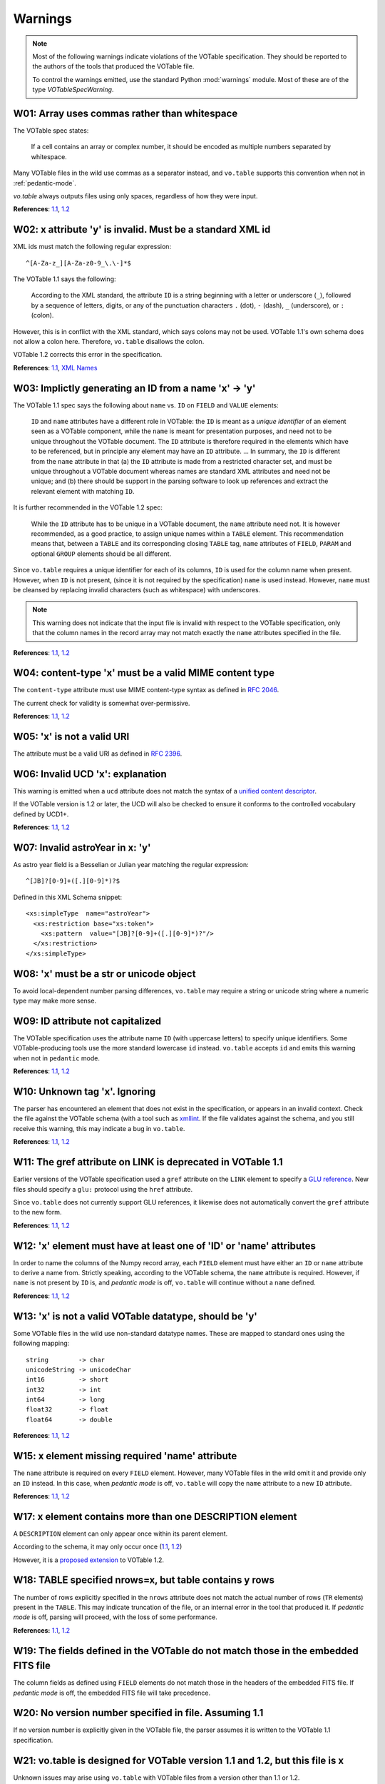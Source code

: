 
.. _warnings:

Warnings
========

.. note::
    Most of the following warnings indicate violations of the VOTable
    specification.  They should be reported to the authors of the
    tools that produced the VOTable file.

    To control the warnings emitted, use the standard Python
    :mod:`warnings` module.  Most of these are of the type
    `VOTableSpecWarning`.


.. _W01:

W01: Array uses commas rather than whitespace
---------------------------------------------

The VOTable spec states:

    If a cell contains an array or complex number, it should be
    encoded as multiple numbers separated by whitespace.

Many VOTable files in the wild use commas as a separator instead,
and ``vo.table`` supports this convention when not in
:ref:`pedantic-mode`.

`vo.table` always outputs files using only spaces, regardless of
how they were input.

**References**: `1.1
<http://www.ivoa.net/Documents/VOTable/20040811/REC-VOTable-1.1-20040811.html#toc-header-35>`_,
`1.2
<http://www.ivoa.net/Documents/VOTable/20091130/REC-VOTable-1.2.html#sec:TABLEDATA>`_

.. _W02:

W02: x attribute 'y' is invalid.  Must be a standard XML id
-----------------------------------------------------------

XML ids must match the following regular expression::

    ^[A-Za-z_][A-Za-z0-9_\.\-]*$

The VOTable 1.1 says the following:

    According to the XML standard, the attribute ``ID`` is a
    string beginning with a letter or underscore (``_``), followed
    by a sequence of letters, digits, or any of the punctuation
    characters ``.`` (dot), ``-`` (dash), ``_`` (underscore), or
    ``:`` (colon).

However, this is in conflict with the XML standard, which says
colons may not be used.  VOTable 1.1's own schema does not allow a
colon here.  Therefore, ``vo.table`` disallows the colon.

VOTable 1.2 corrects this error in the specification.

**References**: `1.1
<http://www.ivoa.net/Documents/VOTable/20040811/REC-VOTable-1.1-20040811.html#sec:name>`_,
`XML Names <http://www.w3.org/TR/REC-xml/#NT-Name>`_

.. _W03:

W03: Implictly generating an ID from a name 'x' -> 'y'
------------------------------------------------------

The VOTable 1.1 spec says the following about ``name`` vs. ``ID``
on ``FIELD`` and ``VALUE`` elements:

    ``ID`` and ``name`` attributes have a different role in
    VOTable: the ``ID`` is meant as a *unique identifier* of an
    element seen as a VOTable component, while the ``name`` is
    meant for presentation purposes, and need not to be unique
    throughout the VOTable document. The ``ID`` attribute is
    therefore required in the elements which have to be
    referenced, but in principle any element may have an ``ID``
    attribute. ... In summary, the ``ID`` is different from the
    ``name`` attribute in that (a) the ``ID`` attribute is made
    from a restricted character set, and must be unique throughout
    a VOTable document whereas names are standard XML attributes
    and need not be unique; and (b) there should be support in the
    parsing software to look up references and extract the
    relevant element with matching ``ID``.

It is further recommended in the VOTable 1.2 spec:

    While the ``ID`` attribute has to be unique in a VOTable
    document, the ``name`` attribute need not. It is however
    recommended, as a good practice, to assign unique names within
    a ``TABLE`` element. This recommendation means that, between a
    ``TABLE`` and its corresponding closing ``TABLE`` tag,
    ``name`` attributes of ``FIELD``, ``PARAM`` and optional
    ``GROUP`` elements should be all different.

Since ``vo.table`` requires a unique identifier for each of its
columns, ``ID`` is used for the column name when present.
However, when ``ID`` is not present, (since it is not required by
the specification) ``name`` is used instead.  However, ``name``
must be cleansed by replacing invalid characters (such as
whitespace) with underscores.

.. note::
    This warning does not indicate that the input file is invalid
    with respect to the VOTable specification, only that the
    column names in the record array may not match exactly the
    ``name`` attributes specified in the file.

**References**: `1.1
<http://www.ivoa.net/Documents/VOTable/20040811/REC-VOTable-1.1-20040811.html#sec:name>`_,
`1.2
<http://www.ivoa.net/Documents/VOTable/20091130/REC-VOTable-1.2.html#sec:name>`_

.. _W04:

W04: content-type 'x' must be a valid MIME content type
-------------------------------------------------------

The ``content-type`` attribute must use MIME content-type syntax as
defined in `RFC 2046 <http://tools.ietf.org/html/rfc2046>`_.

The current check for validity is somewhat over-permissive.

**References**: `1.1
<http://www.ivoa.net/Documents/VOTable/20040811/REC-VOTable-1.1-20040811.html#sec:link>`_,
`1.2
<http://www.ivoa.net/Documents/VOTable/20091130/REC-VOTable-1.2.html#sec:link>`_

.. _W05:

W05: 'x' is not a valid URI
---------------------------

The attribute must be a valid URI as defined in `RFC 2396
<http://www.ietf.org/rfc/rfc2396.txt>`_.

.. _W06:

W06: Invalid UCD 'x': explanation
---------------------------------

This warning is emitted when a ``ucd`` attribute does not match
the syntax of a `unified content descriptor
<http://vizier.u-strasbg.fr/doc/UCD.htx>`_.

If the VOTable version is 1.2 or later, the UCD will also be
checked to ensure it conforms to the controlled vocabulary defined
by UCD1+.

**References**: `1.1
<http://www.ivoa.net/Documents/VOTable/20040811/REC-VOTable-1.1-20040811.html#sec:ucd>`_,
`1.2
<http://www.ivoa.net/Documents/VOTable/20091130/REC-VOTable-1.2.html#sec:ucd>`_

.. _W07:

W07: Invalid astroYear in x: 'y'
--------------------------------

As astro year field is a Besselian or Julian year matching the
regular expression::

    ^[JB]?[0-9]+([.][0-9]*)?$

Defined in this XML Schema snippet::

    <xs:simpleType  name="astroYear">
      <xs:restriction base="xs:token">
        <xs:pattern  value="[JB]?[0-9]+([.][0-9]*)?"/>
      </xs:restriction>
    </xs:simpleType>

.. _W08:

W08: 'x' must be a str or unicode object
----------------------------------------

To avoid local-dependent number parsing differences, ``vo.table``
may require a string or unicode string where a numeric type may
make more sense.

.. _W09:

W09: ID attribute not capitalized
---------------------------------

The VOTable specification uses the attribute name ``ID`` (with
uppercase letters) to specify unique identifiers.  Some
VOTable-producing tools use the more standard lowercase ``id``
instead.  ``vo.table`` accepts ``id`` and emits this warning when
not in ``pedantic`` mode.

**References**: `1.1
<http://www.ivoa.net/Documents/VOTable/20040811/REC-VOTable-1.1-20040811.html#sec:name>`_,
`1.2
<http://www.ivoa.net/Documents/VOTable/20091130/REC-VOTable-1.2.html#sec:name>`_

.. _W10:

W10: Unknown tag 'x'.  Ignoring
-------------------------------

The parser has encountered an element that does not exist in the
specification, or appears in an invalid context.  Check the file
against the VOTable schema (with a tool such as `xmllint
<http://xmlsoft.org/xmllint.html>`_.  If the file validates
against the schema, and you still receive this warning, this may
indicate a bug in ``vo.table``.

**References**: `1.1
<http://www.ivoa.net/Documents/VOTable/20040811/REC-VOTable-1.1-20040811.html#ToC54>`_,
`1.2
<http://www.ivoa.net/Documents/VOTable/20091130/REC-VOTable-1.2.html#ToC58>`_

.. _W11:

W11: The gref attribute on LINK is deprecated in VOTable 1.1
------------------------------------------------------------

Earlier versions of the VOTable specification used a ``gref``
attribute on the ``LINK`` element to specify a `GLU reference
<http://simbad3.u-strasbg.fr/glu/glu.htx>`_.  New files should
specify a ``glu:`` protocol using the ``href`` attribute.

Since ``vo.table`` does not currently support GLU references, it
likewise does not automatically convert the ``gref`` attribute to
the new form.

**References**: `1.1
<http://www.ivoa.net/Documents/VOTable/20040811/REC-VOTable-1.1-20040811.html#sec:link>`_,
`1.2
<http://www.ivoa.net/Documents/VOTable/20091130/REC-VOTable-1.2.html#sec:link>`_

.. _W12:

W12: 'x' element must have at least one of 'ID' or 'name' attributes
--------------------------------------------------------------------

In order to name the columns of the Numpy record array, each
``FIELD`` element must have either an ``ID`` or ``name`` attribute
to derive a name from.  Strictly speaking, according to the
VOTable schema, the ``name`` attribute is required.  However, if
``name`` is not present by ``ID`` is, and *pedantic mode* is off,
``vo.table`` will continue without a ``name`` defined.

**References**: `1.1
<http://www.ivoa.net/Documents/VOTable/20040811/REC-VOTable-1.1-20040811.html#sec:name>`_,
`1.2
<http://www.ivoa.net/Documents/VOTable/20091130/REC-VOTable-1.2.html#sec:name>`_

.. _W13:

W13: 'x' is not a valid VOTable datatype, should be 'y'
-------------------------------------------------------

Some VOTable files in the wild use non-standard datatype names.  These
are mapped to standard ones using the following mapping::

   string        -> char
   unicodeString -> unicodeChar
   int16         -> short
   int32         -> int
   int64         -> long
   float32       -> float
   float64       -> double

**References**: `1.1
<http://www.ivoa.net/Documents/VOTable/20040811/REC-VOTable-1.1-20040811.html#sec:datatypes>`_,
`1.2
<http://www.ivoa.net/Documents/VOTable/20091130/REC-VOTable-1.2.html#sec:datatypes>`_

.. _W15:

W15: x element missing required 'name' attribute
------------------------------------------------

The ``name`` attribute is required on every ``FIELD`` element.
However, many VOTable files in the wild omit it and provide only
an ``ID`` instead.  In this case, when *pedantic mode* is off,
``vo.table`` will copy the ``name`` attribute to a new ``ID``
attribute.

**References**: `1.1
<http://www.ivoa.net/Documents/VOTable/20040811/REC-VOTable-1.1-20040811.html#sec:name>`_,
`1.2
<http://www.ivoa.net/Documents/VOTable/20091130/REC-VOTable-1.2.html#sec:name>`_

.. _W17:

W17: x element contains more than one DESCRIPTION element
---------------------------------------------------------

A ``DESCRIPTION`` element can only appear once within its parent
element.

According to the schema, it may only occur once (`1.1
<http://www.ivoa.net/Documents/VOTable/20040811/REC-VOTable-1.1-20040811.html#ToC54>`_,
`1.2
<http://www.ivoa.net/Documents/VOTable/20091130/REC-VOTable-1.2.html#ToC58>`_)

However, it is a `proposed extension
<http://www.ivoa.net/Documents/VOTable/20091130/REC-VOTable-1.2.html#sec:addesc>`_
to VOTable 1.2.

.. _W18:

W18: TABLE specified nrows=x, but table contains y rows
-------------------------------------------------------

The number of rows explicitly specified in the ``nrows`` attribute
does not match the actual number of rows (``TR`` elements) present
in the ``TABLE``.  This may indicate truncation of the file, or an
internal error in the tool that produced it.  If *pedantic mode*
is off, parsing will proceed, with the loss of some performance.

**References:** `1.1
<http://www.ivoa.net/Documents/VOTable/20040811/REC-VOTable-1.1-20040811.html#ToC10>`_,
`1.2
<http://www.ivoa.net/Documents/VOTable/20091130/REC-VOTable-1.2.html#ToC10>`_

.. _W19:

W19: The fields defined in the VOTable do not match those in the embedded FITS file
-----------------------------------------------------------------------------------

The column fields as defined using ``FIELD`` elements do not match
those in the headers of the embedded FITS file.  If *pedantic
mode* is off, the embedded FITS file will take precedence.

.. _W20:

W20: No version number specified in file.  Assuming 1.1
-------------------------------------------------------

If no version number is explicitly given in the VOTable file, the
parser assumes it is written to the VOTable 1.1 specification.

.. _W21:

W21: vo.table is designed for VOTable version 1.1 and 1.2, but this file is x
-----------------------------------------------------------------------------

Unknown issues may arise using ``vo.table`` with VOTable files
from a version other than 1.1 or 1.2.

.. _W22:

W22: The DEFINITIONS element is deprecated in VOTable 1.1.  Ignoring
--------------------------------------------------------------------

Version 1.0 of the VOTable specification used the ``DEFINITIONS``
element to define coordinate systems.  Version 1.1 now uses
``COOSYS`` elements throughout the document.

**References:** `1.1
<http://www.ivoa.net/Documents/VOTable/20040811/REC-VOTable-1.1-20040811.html#sec:definitions>`_,
`1.2
<http://www.ivoa.net/Documents/VOTable/20091130/REC-VOTable-1.2.html#sec:definitions>`_

.. _W23:

W23: Unable to update service information for 'x'
-------------------------------------------------

Raised when the VO service database can not be updated (possibly
due to a network outage).  This is only a warning, since an older
and possible out-of-date VO service database was available
locally.

.. _W24:

W24: The VO catalog database is for a later version of vo.table
---------------------------------------------------------------

The VO catalog database retrieved from the www is designed for a
newer version of vo.table.  This may cause problems or limited
features performing service queries.  Consider upgrading vo.table
to the latest version.

.. _W25:

W25: 'service' failed with: ...
-------------------------------

A VO service query failed due to a network error or malformed
arguments.  Another alternative service may be attempted.  If all
services fail, an exception will be raised.

.. _W26:

W26: 'child' inside 'parent' added in VOTable X.X
-------------------------------------------------

The given element was not supported inside of the given element
until the specified VOTable version, however the version declared
in the file is for an earlier version.  These attributes may not
be written out to the file.

.. _W27:

W27: COOSYS deprecated in VOTable 1.2
-------------------------------------

The ``COOSYS`` element was deprecated in VOTABLE version 1.2 in
favor of a reference to the Space-Time Coordinate (STC) data
model (see `utype
<http://www.ivoa.net/Documents/VOTable/20091130/REC-VOTable-1.2.html#sec:utype>`_
and the IVOA note `referencing STC in VOTable
<http://ivoa.net/Documents/latest/VOTableSTC.html>`_.

.. _W28:

W28: 'attribute' on 'element' added in VOTable X.X
--------------------------------------------------

The given attribute was not supported on the given element until the
specified VOTable version, however the version declared in the file is
for an earlier version.  These attributes may not be written out to
the file.

.. _W29:

W29: Version specified in non-standard form 'v1.0'
--------------------------------------------------

Some VOTable files specify their version number in the form "v1.0",
when the only supported forms in the spec are "1.0".

**References**: `1.1
<http://www.ivoa.net/Documents/VOTable/20040811/REC-VOTable-1.1-20040811.html#ToC54>`_,
`1.2
<http://www.ivoa.net/Documents/VOTable/20091130/REC-VOTable-1.2.html#ToC58>`_

.. _W30:

W30: Invalid literal for float 'x'.  Treating as empty.
-------------------------------------------------------

Some VOTable files write missing floating-point values in non-standard
ways, such as "null" and "-".  In non-pedantic mode, any non-standard
floating-point literals are treated as missing values.

**References**: `1.1
<http://www.ivoa.net/Documents/VOTable/20040811/REC-VOTable-1.1-20040811.html#sec:datatypes>`_,
`1.2
<http://www.ivoa.net/Documents/VOTable/20091130/REC-VOTable-1.2.html#sec:datatypes>`_

.. _W31:

W31: NaN given in an integral field without a specified null value
------------------------------------------------------------------

Since NaN's can not be represented in integer fields directly, a null
value must be specified in the FIELD descriptor to support reading
NaN's from the tabledata.

**References**: `1.1
<http://www.ivoa.net/Documents/VOTable/20040811/REC-VOTable-1.1-20040811.html#sec:datatypes>`_,
`1.2
<http://www.ivoa.net/Documents/VOTable/20091130/REC-VOTable-1.2.html#sec:datatypes>`_

.. _W32:

W32: Duplicate ID 'x' renamed to 'x_2' to ensure uniqueness
-----------------------------------------------------------

Each field in a table must have a unique ID.  If two or more fields
have the same ID, some will be renamed to ensure that all IDs are
unique.

From the VOTable 1.2 spec:

    The ``ID`` and ``ref`` attributes are defined as XML types
    ``ID`` and ``IDREF`` respectively. This means that the
    contents of ``ID`` is an identifier which must be unique
    throughout a VOTable document, and that the contents of the
    ``ref`` attribute represents a reference to an identifier
    which must exist in the VOTable document.

**References**: `1.1
<http://www.ivoa.net/Documents/VOTable/20040811/REC-VOTable-1.1-20040811.html#sec:name>`_,
`1.2
<http://www.ivoa.net/Documents/VOTable/20091130/REC-VOTable-1.2.html#sec:name>`_

.. _W33:

W33: Column name 'x' renamed to 'x_2' to ensure uniqueness
----------------------------------------------------------

Each field in a table must have a unique name.  If two or more
fields have the same name, some will be renamed to ensure that all
names are unique.

**References**: `1.1
<http://www.ivoa.net/Documents/VOTable/20040811/REC-VOTable-1.1-20040811.html#sec:name>`_,
`1.2
<http://www.ivoa.net/Documents/VOTable/20091130/REC-VOTable-1.2.html#sec:name>`_

.. _W34:

W34: 'x' is an invalid token for attribute 'y'
----------------------------------------------

The attribute requires the value to be a valid XML token, as
defined by `XML 1.0
<http://www.w3.org/TR/2000/WD-xml-2e-20000814#NT-Nmtoken>`_.

.. _W35:

W35: 'x' attribute required for INFO elements
---------------------------------------------

The ``name`` and ``value`` attributes are required on all ``INFO``
elements.

**References:** `1.1
<http://www.ivoa.net/Documents/VOTable/20040811/REC-VOTable-1.1-20040811.html#ToC54>`_,
`1.2
<http://www.ivoa.net/Documents/VOTable/20091130/REC-VOTable-1.2.html#ToC32>`

.. _W36:

W36: null value 'x' does not match field datatype, setting to 0
---------------------------------------------------------------

If the field specifies a ``null`` value, that value must conform
to the given ``datatype``.

**References:** `1.1
<http://www.ivoa.net/Documents/VOTable/20040811/REC-VOTable-1.1-20040811.html#sec:values>`_,
`1.2
<http://www.ivoa.net/Documents/VOTable/20091130/REC-VOTable-1.2.html#sec:values>`

.. _W37:

W37: Unsupported data format 'x'
--------------------------------

The 3 datatypes defined in the VOTable specification and supported by
vo.table are ``TABLEDATA``, ``BINARY`` and ``FITS``.

**References:** `1.1
<http://www.ivoa.net/Documents/VOTable/20040811/REC-VOTable-1.1-20040811.html#sec:data>`_,
`1.2
<http://www.ivoa.net/Documents/VOTable/20091130/REC-VOTable-1.2.html#sec:data>`

.. _W38:

W38: Inline binary data must be base64 encoded, got 'x'
-------------------------------------------------------

The only encoding for local binary data supported by the VOTable
specification is base64.

.. _W39:

W39: Bit values can not be masked
---------------------------------

Bit values do not support masking.  This warning is raised upon
setting masked data in a bit column.

**References**: `1.1
<http://www.ivoa.net/Documents/VOTable/20040811/REC-VOTable-1.1-20040811.html#sec:datatypes>`_,
`1.2
<http://www.ivoa.net/Documents/VOTable/20091130/REC-VOTable-1.2.html#sec:datatypes>`_

.. _W40:

W40: 'cprojection' datatype repaired
------------------------------------

This is a terrible hack to support Simple Image Access Protocol
results from `<archive.noao.edu>`_.  It creates a field for the
coordinate projection type of type "double", which
actually contains character data.  We have to hack the field
to store character data, or we can't read it in.  A warning
will be raised when this happens.

.. _W41:

W41: An XML namespace is specified, but is incorrect.  Expected 'x', got 'y'
----------------------------------------------------------------------------

An XML namespace was specified on the ``VOTABLE`` element, but the
namespace does not match what is expected for a ``VOTABLE`` file.

The ``VOTABLE`` namespace is::

  http://www.ivoa.net/xml/VOTable/vX.X

where "X.X" is the version number.

Some files in the wild set the namespace to the location of the
VOTable schema, which is not correct and will not pass some
validating parsers.

.. _W42:

W42: No XML namespace specified
-------------------------------

The root element should specify a namespace.

The ``VOTABLE`` namespace is::

    http://www.ivoa.net/xml/VOTable/vX.X

where "X.X" is the version number.

.. _W43:

W43: element ref='x' which has not already been defined
-------------------------------------------------------

Referenced elements should be defined before referees.  From the
VOTable 1.2 spec:

   In VOTable1.2, it is further recommended to place the ID
   attribute prior to referencing it whenever possible.

.. _W44:

W44: VALUES element with ref attribute has content ('element')
--------------------------------------------------------------

``VALUES`` elements that reference another element should not have
their own content.

From the VOTable 1.2 spec:

    The ``ref`` attribute of a ``VALUES`` element can be used to
    avoid a repetition of the domain definition, by referring to a
    previously defined ``VALUES`` element having the referenced
    ``ID`` attribute. When specified, the ``ref`` attribute
    defines completely the domain without any other element or
    attribute, as e.g. ``<VALUES ref="RAdomain"/>``

.. _W45:

W45: content-role attribute 'x' invalid
---------------------------------------

The ``content-role`` attribute on the ``LINK`` element must be one of
the following::

    query, hints, doc, location

**References**: `1.1
<http://www.ivoa.net/Documents/VOTable/20040811/REC-VOTable-1.1-20040811.html#ToC54>`_,
`1.2
<http://www.ivoa.net/Documents/VOTable/20091130/REC-VOTable-1.2.html#ToC58>`_

